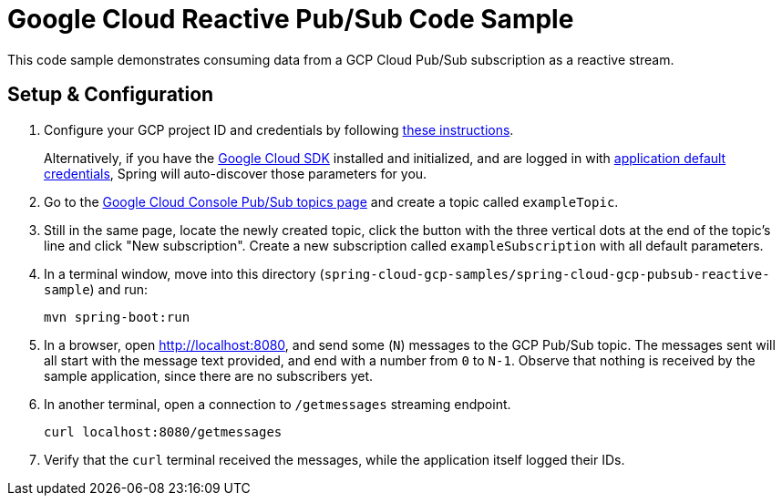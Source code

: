 = Google Cloud Reactive Pub/Sub Code Sample

This code sample demonstrates consuming data from a GCP Cloud Pub/Sub subscription as a reactive stream.

== Setup & Configuration

1. Configure your GCP project ID and credentials by following link:../../docs/src/main/asciidoc/core.adoc#project-id[these instructions].
+
Alternatively, if you have the https://cloud.google.com/sdk/[Google Cloud SDK] installed and initialized, and are logged in with https://developers.google.com/identity/protocols/application-default-credentials[application default credentials], Spring will auto-discover those parameters for you.

2. Go to the https://console.cloud.google.com/cloudpubsub/topicList[Google Cloud Console Pub/Sub topics page] and create a topic called `exampleTopic`.

3. Still in the same page, locate the newly created topic, click the button with the three vertical dots at the end of the topic's line and click "New subscription".
Create a new subscription called `exampleSubscription` with all default parameters.

4. In a terminal window, move into this directory (`spring-cloud-gcp-samples/spring-cloud-gcp-pubsub-reactive-sample`) and run:

  mvn spring-boot:run

5. In a browser, open http://localhost:8080, and send some (`N`) messages to the GCP Pub/Sub topic.
The messages sent will all start with the message text provided, and end with a number from `0` to `N-1`.
Observe that nothing is received by the sample application, since there are no subscribers yet.

6. In another terminal, open a connection to `/getmessages` streaming endpoint.

  curl localhost:8080/getmessages


7. Verify that the `curl` terminal received the messages, while the application itself logged their IDs.
